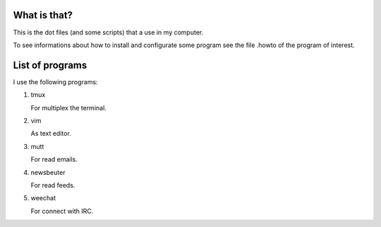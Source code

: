 What is that?
=============

This is the dot files (and some scripts) that a use in my computer.

To see informations about how to install and configurate some program see the
file .howto of the program of interest.

List of programs
================

I use the following programs:

#. tmux

   For multiplex the terminal.

#. vim

   As text editor.

#. mutt

   For read emails.

#. newsbeuter

   For read feeds.

#. weechat

   For connect with IRC.
